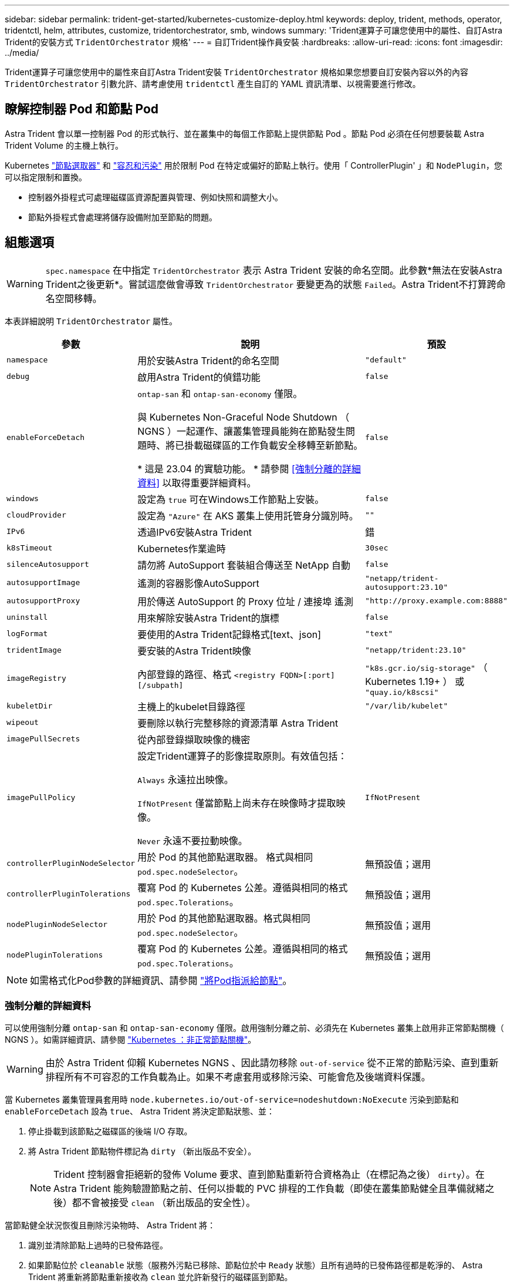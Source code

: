 ---
sidebar: sidebar 
permalink: trident-get-started/kubernetes-customize-deploy.html 
keywords: deploy, trident, methods, operator, tridentctl, helm, attributes, customize, tridentorchestrator, smb, windows 
summary: 'Trident運算子可讓您使用中的屬性、自訂Astra Trident的安裝方式 `TridentOrchestrator` 規格' 
---
= 自訂Trident操作員安裝
:hardbreaks:
:allow-uri-read: 
:icons: font
:imagesdir: ../media/


[role="lead"]
Trident運算子可讓您使用中的屬性來自訂Astra Trident安裝 `TridentOrchestrator` 規格如果您想要自訂安裝內容以外的內容 `TridentOrchestrator` 引數允許、請考慮使用 `tridentctl` 產生自訂的 YAML 資訊清單、以視需要進行修改。



== 瞭解控制器 Pod 和節點 Pod

Astra Trident 會以單一控制器 Pod 的形式執行、並在叢集中的每個工作節點上提供節點 Pod 。節點 Pod 必須在任何想要裝載 Astra Trident Volume 的主機上執行。

Kubernetes link:https://kubernetes.io/docs/concepts/scheduling-eviction/assign-pod-node/["節點選取器"^] 和 link:https://kubernetes.io/docs/concepts/scheduling-eviction/taint-and-toleration/["容忍和污染"^] 用於限制 Pod 在特定或偏好的節點上執行。使用「 ControllerPlugin' 」和 `NodePlugin`，您可以指定限制和置換。

* 控制器外掛程式可處理磁碟區資源配置與管理、例如快照和調整大小。
* 節點外掛程式會處理將儲存設備附加至節點的問題。




== 組態選項


WARNING: `spec.namespace` 在中指定 `TridentOrchestrator` 表示 Astra Trident 安裝的命名空間。此參數*無法在安裝Astra Trident之後更新*。嘗試這麼做會導致 `TridentOrchestrator` 要變更為的狀態 `Failed`。Astra Trident不打算跨命名空間移轉。

本表詳細說明 `TridentOrchestrator` 屬性。

[cols="1,2,1"]
|===
| 參數 | 說明 | 預設 


| `namespace` | 用於安裝Astra Trident的命名空間 | `"default"` 


| `debug` | 啟用Astra Trident的偵錯功能 | `false` 


| `enableForceDetach` | `ontap-san` 和 `ontap-san-economy` 僅限。

與 Kubernetes Non-Graceful Node Shutdown （ NGNS ）一起運作、讓叢集管理員能夠在節點發生問題時、將已掛載磁碟區的工作負載安全移轉至新節點。

* 這是 23.04 的實驗功能。 * 請參閱 <<強制分離的詳細資料>> 以取得重要詳細資料。 | `false` 


| `windows` | 設定為 `true` 可在Windows工作節點上安裝。 | `false` 


| `cloudProvider` | 設定為 `"Azure"` 在 AKS 叢集上使用託管身分識別時。 | `""` 


| `IPv6` | 透過IPv6安裝Astra Trident | 錯 


| `k8sTimeout` | Kubernetes作業逾時 | `30sec` 


| `silenceAutosupport` | 請勿將 AutoSupport 套裝組合傳送至 NetApp
自動 | `false` 


| `autosupportImage` | 遙測的容器影像AutoSupport | `"netapp/trident-autosupport:23.10"` 


| `autosupportProxy` | 用於傳送 AutoSupport 的 Proxy 位址 / 連接埠
遙測 | `"http://proxy.example.com:8888"` 


| `uninstall` | 用來解除安裝Astra Trident的旗標 | `false` 


| `logFormat` | 要使用的Astra Trident記錄格式[text、json] | `"text"` 


| `tridentImage` | 要安裝的Astra Trident映像 | `"netapp/trident:23.10"` 


| `imageRegistry` | 內部登錄的路徑、格式
`<registry FQDN>[:port][/subpath]` | `"k8s.gcr.io/sig-storage"` （ Kubernetes 1.19+ ）
或 `"quay.io/k8scsi"` 


| `kubeletDir` | 主機上的kubelet目錄路徑 | `"/var/lib/kubelet"` 


| `wipeout` | 要刪除以執行完整移除的資源清單
Astra Trident |  


| `imagePullSecrets` | 從內部登錄擷取映像的機密 |  


| `imagePullPolicy` | 設定Trident運算子的影像提取原則。有效值包括：

`Always` 永遠拉出映像。

`IfNotPresent` 僅當節點上尚未存在映像時才提取映像。

`Never` 永遠不要拉動映像。 | `IfNotPresent` 


| `controllerPluginNodeSelector` | 用於 Pod 的其他節點選取器。	格式與相同 `pod.spec.nodeSelector`。 | 無預設值；選用 


| `controllerPluginTolerations` | 覆寫 Pod 的 Kubernetes 公差。遵循與相同的格式 `pod.spec.Tolerations`。 | 無預設值；選用 


| `nodePluginNodeSelector` | 用於 Pod 的其他節點選取器。格式與相同 `pod.spec.nodeSelector`。 | 無預設值；選用 


| `nodePluginTolerations` | 覆寫 Pod 的 Kubernetes 公差。遵循與相同的格式 `pod.spec.Tolerations`。 | 無預設值；選用 
|===

NOTE: 如需格式化Pod參數的詳細資訊、請參閱 link:https://kubernetes.io/docs/concepts/scheduling-eviction/assign-pod-node/["將Pod指派給節點"^]。



=== 強制分離的詳細資料

可以使用強制分離 `ontap-san` 和 `ontap-san-economy` 僅限。啟用強制分離之前、必須先在 Kubernetes 叢集上啟用非正常節點關機（ NGNS ）。如需詳細資訊、請參閱 link:https://kubernetes.io/docs/concepts/architecture/nodes/#non-graceful-node-shutdown["Kubernetes ：非正常節點關機"^]。


WARNING: 由於 Astra Trident 仰賴 Kubernetes NGNS 、因此請勿移除 `out-of-service` 從不正常的節點污染、直到重新排程所有不可容忍的工作負載為止。如果不考慮套用或移除污染、可能會危及後端資料保護。

當 Kubernetes 叢集管理員套用時 `node.kubernetes.io/out-of-service=nodeshutdown:NoExecute` 污染到節點和 `enableForceDetach` 設為 `true`、 Astra Trident 將決定節點狀態、並：

. 停止掛載到該節點之磁碟區的後端 I/O 存取。
. 將 Astra Trident 節點物件標記為 `dirty` （新出版品不安全）。
+

NOTE: Trident 控制器會拒絕新的發佈 Volume 要求、直到節點重新符合資格為止（在標記為之後） `dirty`）。在 Astra Trident 能夠驗證節點之前、任何以掛載的 PVC 排程的工作負載（即使在叢集節點健全且準備就緒之後）都不會被接受 `clean` （新出版品的安全性）。



當節點健全狀況恢復且刪除污染物時、 Astra Trident 將：

. 識別並清除節點上過時的已發佈路徑。
. 如果節點位於 `cleanable` 狀態（服務外污點已移除、節點位於中 `Ready` 狀態）且所有過時的已發佈路徑都是乾淨的、 Astra Trident 將重新將節點重新接收為 `clean` 並允許新發行的磁碟區到節點。




== 組態範例

您可以在中使用屬性 <<組態選項>> 定義時 `TridentOrchestrator` 以自訂安裝。

.基本自訂組態
[%collapsible]
====
這是基本自訂安裝的範例。

[listing]
----
cat deploy/crds/tridentorchestrator_cr_imagepullsecrets.yaml
apiVersion: trident.netapp.io/v1
kind: TridentOrchestrator
metadata:
  name: trident
spec:
  debug: true
  namespace: trident
  imagePullSecrets:
  - thisisasecret
----
====
.節點選取器
[%collapsible]
====
此範例會安裝 Astra Trident 搭配節點選取器。

[listing]
----
apiVersion: trident.netapp.io/v1
kind: TridentOrchestrator
metadata:
  name: trident
spec:
  debug: true
  namespace: trident
  controllerPluginNodeSelector:
    nodetype: master
  nodePluginNodeSelector:
    storage: netapp
----
====
.Windows 工作者節點
[%collapsible]
====
此範例會在 Windows 工作者節點上安裝 Astra Trident 。

[listing]
----
cat deploy/crds/tridentorchestrator_cr.yaml
apiVersion: trident.netapp.io/v1
kind: TridentOrchestrator
metadata:
  name: trident
spec:
  debug: true
  namespace: trident
  windows: true
----
====
.在 AKS 叢集上的託管身分識別
[%collapsible]
====
此範例安裝 Astra Trident 、可在 Aaks 叢集上啟用受管理的身分識別。

[listing]
----
apiVersion: trident.netapp.io/v1
kind: TridentOrchestrator
metadata:
  name: trident
spec:
  debug: true
  namespace: trident
  cloudProvider: "Azure"
----
====
